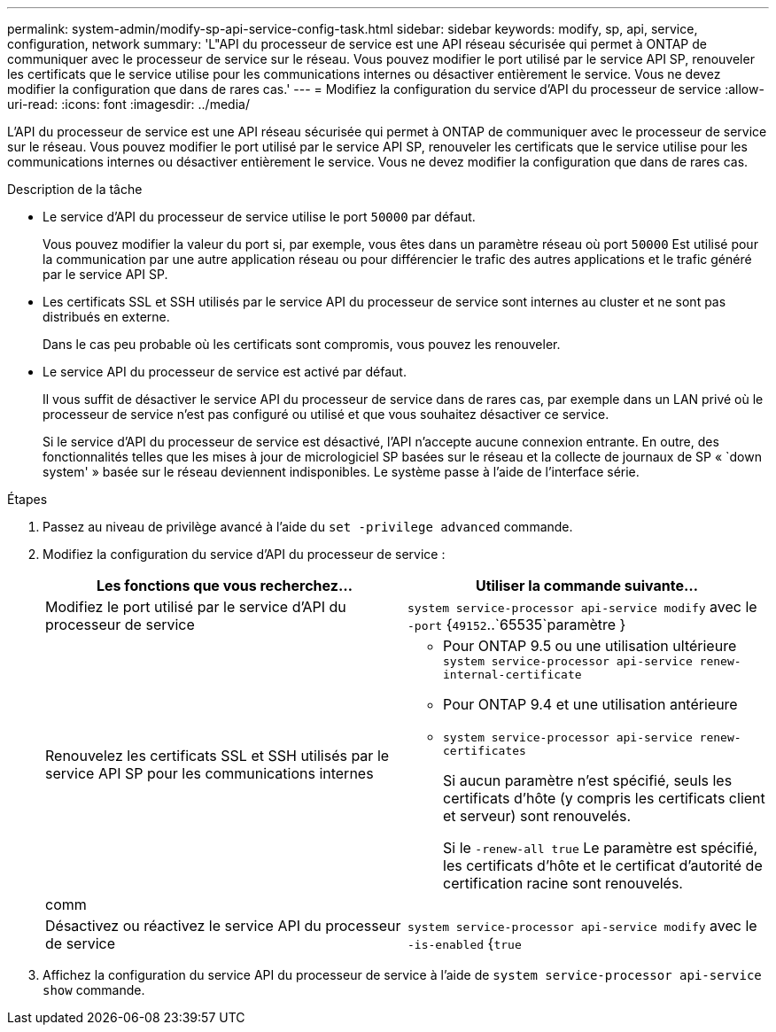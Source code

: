 ---
permalink: system-admin/modify-sp-api-service-config-task.html 
sidebar: sidebar 
keywords: modify, sp, api, service, configuration, network 
summary: 'L"API du processeur de service est une API réseau sécurisée qui permet à ONTAP de communiquer avec le processeur de service sur le réseau. Vous pouvez modifier le port utilisé par le service API SP, renouveler les certificats que le service utilise pour les communications internes ou désactiver entièrement le service. Vous ne devez modifier la configuration que dans de rares cas.' 
---
= Modifiez la configuration du service d'API du processeur de service
:allow-uri-read: 
:icons: font
:imagesdir: ../media/


[role="lead"]
L'API du processeur de service est une API réseau sécurisée qui permet à ONTAP de communiquer avec le processeur de service sur le réseau. Vous pouvez modifier le port utilisé par le service API SP, renouveler les certificats que le service utilise pour les communications internes ou désactiver entièrement le service. Vous ne devez modifier la configuration que dans de rares cas.

.Description de la tâche
* Le service d'API du processeur de service utilise le port `50000` par défaut.
+
Vous pouvez modifier la valeur du port si, par exemple, vous êtes dans un paramètre réseau où port `50000` Est utilisé pour la communication par une autre application réseau ou pour différencier le trafic des autres applications et le trafic généré par le service API SP.

* Les certificats SSL et SSH utilisés par le service API du processeur de service sont internes au cluster et ne sont pas distribués en externe.
+
Dans le cas peu probable où les certificats sont compromis, vous pouvez les renouveler.

* Le service API du processeur de service est activé par défaut.
+
Il vous suffit de désactiver le service API du processeur de service dans de rares cas, par exemple dans un LAN privé où le processeur de service n'est pas configuré ou utilisé et que vous souhaitez désactiver ce service.

+
Si le service d'API du processeur de service est désactivé, l'API n'accepte aucune connexion entrante. En outre, des fonctionnalités telles que les mises à jour de micrologiciel SP basées sur le réseau et la collecte de journaux de SP « `down system' » basée sur le réseau deviennent indisponibles. Le système passe à l'aide de l'interface série.



.Étapes
. Passez au niveau de privilège avancé à l'aide du `set -privilege advanced` commande.
. Modifiez la configuration du service d'API du processeur de service :
+
|===
| Les fonctions que vous recherchez... | Utiliser la commande suivante... 


 a| 
Modifiez le port utilisé par le service d'API du processeur de service
 a| 
`system service-processor api-service modify` avec le `-port` {`49152`..`65535`paramètre }



 a| 
Renouvelez les certificats SSL et SSH utilisés par le service API SP pour les communications internes
 a| 
** Pour ONTAP 9.5 ou une utilisation ultérieure `system service-processor api-service renew-internal-certificate`
** Pour ONTAP 9.4 et une utilisation antérieure
** `system service-processor api-service renew-certificates`
+
Si aucun paramètre n'est spécifié, seuls les certificats d'hôte (y compris les certificats client et serveur) sont renouvelés.

+
Si le `-renew-all true` Le paramètre est spécifié, les certificats d'hôte et le certificat d'autorité de certification racine sont renouvelés.





 a| 
comm
 a| 



 a| 
Désactivez ou réactivez le service API du processeur de service
 a| 
`system service-processor api-service modify` avec le `-is-enabled` {`true`|`false`paramètre }

|===
. Affichez la configuration du service API du processeur de service à l'aide de `system service-processor api-service show` commande.

